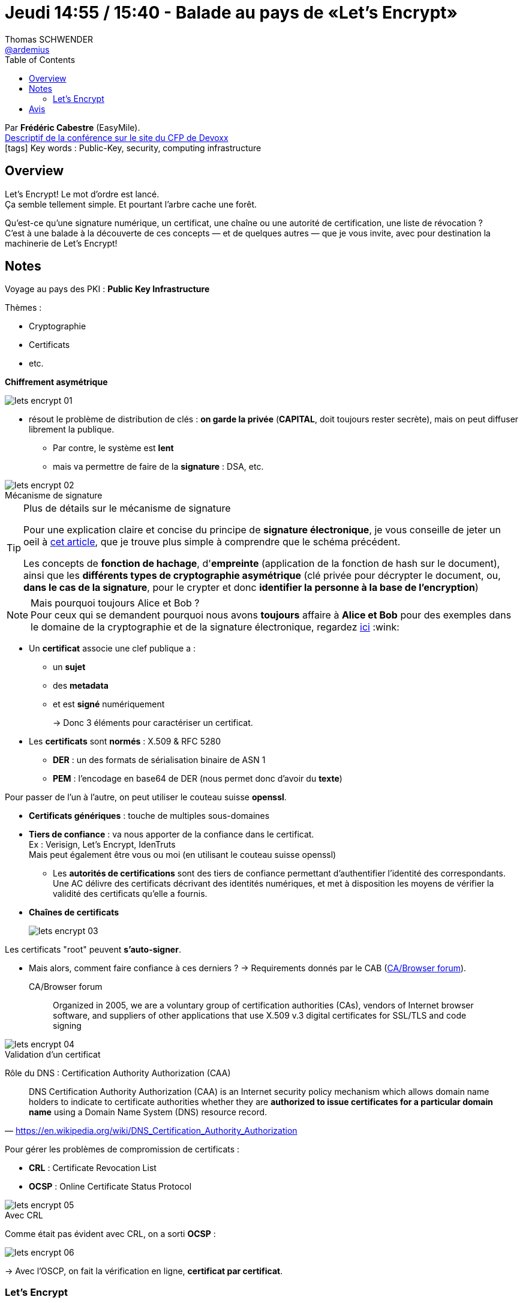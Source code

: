 = Jeudi 14:55 / 15:40 - Balade au pays de «Let's Encrypt»
Thomas SCHWENDER <https://github.com/ardemius[@ardemius]>
// Handling GitHub admonition blocks icons
ifndef::env-github[:icons: font]
ifdef::env-github[]
:status:
:outfilesuffix: .adoc
:caution-caption: :fire:
:important-caption: :exclamation:
:note-caption: :paperclip:
:tip-caption: :bulb:
:warning-caption: :warning:
endif::[]
:imagesdir: ../images
:source-highlighter: highlightjs
// Next 2 ones are to handle line breaks in some particular elements (list, footnotes, etc.)
:lb: pass:[<br> +]
:sb: pass:[<br>]
// check https://github.com/Ardemius/personal-wiki/wiki/AsciiDoctor-tips for tips on table of content in GitHub
:toc: macro
//:toclevels: 3
// To turn off figure caption labels and numbers
:figure-caption!:

toc::[]

Par *Frédéric Cabestre* (EasyMile). +
https://cfp.devoxx.fr/2018/talk/THX-0000/Balade_au_pays_de_%C2%ABLet's_Encrypt%C2%BB[Descriptif de la conférence sur le site du CFP de Devoxx] +
icon:tags[] Key words : Public-Key, security, computing infrastructure

ifdef::env-github[]
https://www.youtube.com/watch?v=mKcAFHtqdsM[vidéo de la présentation sur YouTube]
endif::[]
ifdef::env-browser[]
video::mKcAFHtqdsM[youtube, width=640, height=480]
endif::[]

== Overview

====
Let's Encrypt! Le mot d'ordre est lancé. +
Ça semble tellement simple. Et pourtant l'arbre cache une forêt. 

Qu'est-ce qu'une signature numérique, un certificat, une chaîne ou une autorité de certification, une liste de révocation ? +
C'est à une balade à la découverte de ces concepts — et de quelques autres — que je vous invite, avec pour destination la machinerie de Let's Encrypt!
====

== Notes

Voyage au pays des PKI : *Public Key Infrastructure*

Thèmes :

* Cryptographie
* Certificats
* etc.

*Chiffrement asymétrique*

image::lets-encrypt_01.jpg[]

* résout le problème de distribution de clés : *on garde la privée* (*CAPITAL*, doit toujours rester secrète), mais on peut diffuser librement la publique.
	** Par contre, le système est *lent*
	** mais va permettre de faire de la *signature* : DSA, etc.

.Mécanisme de signature
image::lets-encrypt_02.jpg[]

.Plus de détails sur le mécanisme de signature
[TIP]
====
Pour une explication claire et concise du principe de *signature électronique*, je vous conseille de jeter un oeil à http://www-igm.univ-mlv.fr/~dr/XPOSE2006/depail/fonctionnement.html[cet article], que je trouve plus simple à comprendre que le schéma précédent.

Les concepts de *fonction de hachage*, d'*empreinte* (application de la fonction de hash sur le document), ainsi que les *différents types de cryptographie asymétrique* (clé privée pour décrypter le document, ou, *dans le cas de la signature*, pour le crypter et donc *identifier la personne à la base de l'encryption*)
====

.Mais pourquoi toujours Alice et Bob ?
NOTE: Pour ceux qui se demandent pourquoi nous avons *toujours* affaire à *Alice et Bob* pour des exemples dans le domaine de la cryptographie et de la signature électronique, regardez https://en.wikipedia.org/wiki/Alice_and_Bob[ici] :wink:

* Un *certificat* associe une clef publique a :
	** un *sujet*
	** des *metadata*
	** et est *signé* numériquement
+

-> Donc 3 éléments pour caractériser un certificat.

* Les *certificats* sont *normés* : X.509 & RFC 5280
	** *DER* : un des formats de sérialisation binaire de ASN 1
	** *PEM* : l'encodage en base64 de DER (nous permet donc d'avoir du *texte*)

Pour passer de l'un à l'autre, on peut utiliser le couteau suisse *openssl*.

* *Certificats génériques* : touche de multiples sous-domaines

* *Tiers de confiance* : va nous apporter de la confiance dans le certificat. +
Ex : Verisign, Let's Encrypt, IdenTruts +
Mais peut également être vous ou moi (en utilisant le couteau suisse openssl)

	** Les *autorités de certifications* sont des tiers de confiance permettant d'authentifier l'identité des correspondants. +
	Une AC délivre des certificats décrivant des identités numériques, et met à disposition les moyens de vérifier la validité des certificats qu'elle a fournis.

* *Chaînes de certificats*
+
image::lets-encrypt_03.jpg[]

Les certificats "root" peuvent *s'auto-signer*.

* Mais alors, comment faire confiance à ces derniers ?
-> Requirements donnés par le CAB (https://cabforum.org/[CA/Browser forum]).
+
.CA/Browser forum
[QUOTE]
____
Organized in 2005, we are a voluntary group of certification authorities (CAs), vendors of Internet browser software, and suppliers of other applications that use X.509 v.3 digital certificates for SSL/TLS and code signing
____

.Validation d'un certificat
image::lets-encrypt_04.jpg[]

Rôle du DNS : Certification Authority Authorization (CAA)
[quote, 'https://en.wikipedia.org/wiki/DNS_Certification_Authority_Authorization']
____
DNS Certification Authority Authorization (CAA) is an Internet security policy mechanism which allows domain name holders to indicate to certificate authorities whether they are *authorized to issue certificates for a particular domain name* using a Domain Name System (DNS) resource record.
____ 

Pour gérer les problèmes de compromission de certificats :

* *CRL* : Certificate Revocation List
* *OCSP* : Online Certificate Status Protocol

.Avec CRL
image::lets-encrypt_05.jpg[]

Comme était pas évident avec CRL, on a sorti *OCSP* :

image::lets-encrypt_06.jpg[]

-> Avec l'OSCP, on fait la vérification en ligne, *certificat par certificat*.

=== Let's Encrypt

*Let's Encrypt* est :

* une autorité de certification
* un service en ligne (API REST, donc "cURLable")
* *permet d'automatiser* la livraison de certificats

//-

* les certificats sont validés par domaine
* pas de certificat à validation étendue
* certificats génériques

Let's Encrypt est basé sur le protocole *ACME*

* Le client recommandé est *Certbot*

image::lets-encrypt_07.jpg[]

*Phase de génération de certificat* :

image::lets-encrypt_08.jpg[]

Pour la *révocation* :

image::lets-encrypt_09.jpg[]

*Limitations* :

* On ne peut demander que 20 certificats / semaine
* 100 SAN / certificat
* Je peux demander 5 fois un certificat / semaine +
(mais renouvellements illimités)

Depuis le *27/02/2018*, on est passé au protocole ACME v2.0, qui permet de créer de *certificats génériques*.

== Avis

Une bonne conférence, qui a le mérite d'ouvrir la porte d'un sujet complexe, et de donner des points d'entrée pour s'y retrouver et l'appronfondir.
